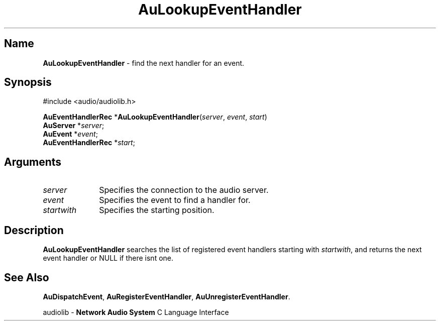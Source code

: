.\" $NCDId: @(#)AuLpEvHn.man,v 1.1 1994/09/27 00:30:29 greg Exp $
.\" copyright 1994 Steven King
.\"
.\" portions are
.\" * Copyright 1993 Network Computing Devices, Inc.
.\" *
.\" * Permission to use, copy, modify, distribute, and sell this software and its
.\" * documentation for any purpose is hereby granted without fee, provided that
.\" * the above copyright notice appear in all copies and that both that
.\" * copyright notice and this permission notice appear in supporting
.\" * documentation, and that the name Network Computing Devices, Inc. not be
.\" * used in advertising or publicity pertaining to distribution of this
.\" * software without specific, written prior permission.
.\" * 
.\" * THIS SOFTWARE IS PROVIDED 'AS-IS'.  NETWORK COMPUTING DEVICES, INC.,
.\" * DISCLAIMS ALL WARRANTIES WITH REGARD TO THIS SOFTWARE, INCLUDING WITHOUT
.\" * LIMITATION ALL IMPLIED WARRANTIES OF MERCHANTABILITY, FITNESS FOR A
.\" * PARTICULAR PURPOSE, OR NONINFRINGEMENT.  IN NO EVENT SHALL NETWORK
.\" * COMPUTING DEVICES, INC., BE LIABLE FOR ANY DAMAGES WHATSOEVER, INCLUDING
.\" * SPECIAL, INCIDENTAL OR CONSEQUENTIAL DAMAGES, INCLUDING LOSS OF USE, DATA,
.\" * OR PROFITS, EVEN IF ADVISED OF THE POSSIBILITY THEREOF, AND REGARDLESS OF
.\" * WHETHER IN AN ACTION IN CONTRACT, TORT OR NEGLIGENCE, ARISING OUT OF OR IN
.\" * CONNECTION WITH THE USE OR PERFORMANCE OF THIS SOFTWARE.
.\"
.\" $Id$
.TH AuLookupEventHandler 3 "1.2" "audioutil"
.SH \fBName\fP
\fBAuLookupEventHandler\fP \- find the next handler for an event.
.SH \fBSynopsis\fP
#include <audio/audiolib.h>
.sp 1
\fBAuEventHandlerRec\fP *\fBAuLookupEventHandler\fP(\fIserver\fP, \fIevent\fP, \fIstart\fP)
.br
    \fBAuServer\fP *\fIserver\fP;
.br
    \fBAuEvent\fP *\fIevent\fP;
.br
    \fBAuEventHandlerRec\fP *\fIstart\fP;
.SH \fBArguments\fP
.IP \fIserver\fP 1i
Specifies the connection to the audio server.
.IP \fIevent\fP 1i
Specifies the event to find a handler for.
.IP \fIstartwith\fP 1i
Specifies the starting position.
.SH \fBDescription\fP
\fBAuLookupEventHandler\fP searches the list of registered event handlers starting with \fIstartwith\fP, and returns the next event handler or NULL if there isnt one.
.SH \fBSee Also\fP
\fBAuDispatchEvent\fP,
\fBAuRegisterEventHandler\fP,
\fBAuUnregisterEventHandler\fP.
.sp 1
audiolib \- \fBNetwork Audio System\fP C Language Interface

